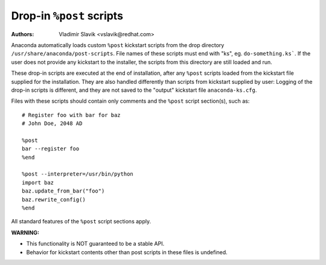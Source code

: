 Drop-in ``%post`` scripts
=========================

:Authors:
    Vladimir Slavik <vslavik@redhat.com>

Anaconda automatically loads custom ``%post`` kickstart scripts from the drop directory
``/usr/share/anaconda/post-scripts``. File names of these scripts must end with "ks", eg.
``do-something.ks```. If the user does not provide any kickstart to the
installer, the scripts from this directory are still loaded and run.

These drop-in scripts are executed at the end of installation, after any ``%post`` scripts loaded
from the kickstart file supplied for the installation. They are also handled differently than
scripts from kickstart supplied by user: Logging of the drop-in scripts is different, and they are
not saved to the "output" kickstart file ``anaconda-ks.cfg``.

Files with these scripts should contain only comments and the ``%post`` script section(s), such as:

::

    # Register foo with bar for baz
    # John Doe, 2048 AD

    %post
    bar --register foo
    %end

    %post --interpreter=/usr/bin/python
    import baz
    baz.update_from_bar("foo")
    baz.rewrite_config()
    %end

All standard features of the ``%post`` script sections apply.

**WARNING:**

* This functionality is NOT guaranteed to be a stable API.
* Behavior for kickstart contents other than post scripts in these files is undefined.
